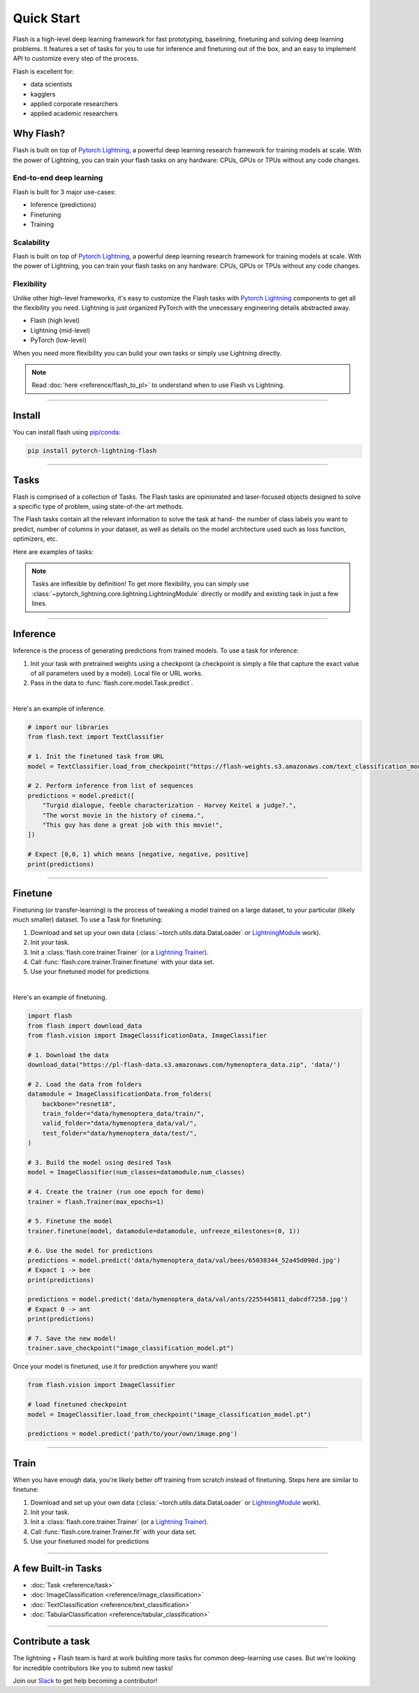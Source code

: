 Quick Start
===========

Flash is a high-level deep learning framework for fast prototyping, baselining, finetuning and solving deep learning problems. It features a set of tasks for you to use for inference and finetuning out of the box, and an easy to implement API to customize every step of the process.


Flash is excellent for:

- data scientists
- kagglers
- applied corporate researchers
- applied academic researchers


Why Flash?
----------

Flash is built on top of `Pytorch Lightning <https://github.com/PyTorchLightning/pytorch-lightning>`_,
a powerful deep learning research framework for training models at scale. With the power of Lightning,
you can train your flash tasks on any hardware: CPUs, GPUs or TPUs without any code changes.

End-to-end deep learning
^^^^^^^^^^^^^^^^^^^^^^^^
Flash is built for 3 major use-cases:

- Inference (predictions)
- Finetuning
- Training


Scalability
^^^^^^^^^^^
Flash is built on top of `Pytorch Lightning
<https://github.com/PyTorchLightning/pytorch-lightning>`_, a powerful deep learning research framework for training models at scale. With the power of Lightning, you can train your flash tasks on any hardware: CPUs, GPUs or TPUs without any code changes. 

Flexibility
^^^^^^^^^^^
Unlike other high-level frameworks, it's easy to customize the Flash tasks with `Pytorch Lightning
<https://github.com/PyTorchLightning/pytorch-lightning>`_ components to get all the flexibility you need. Lightning is just
organized PyTorch with the unecessary engineering details abstracted away.

- Flash (high level)
- Lightning (mid-level)
- PyTorch (low-level)

When you need more flexibility you can build your own tasks or simply use Lightning directly.

.. note:: Read :doc:`here <reference/flash_to_pl>` to understand when to use Flash vs Lightning.

----

Install
-------

You can install flash using `pip/conda <https://pypi.org/project/lightning-flash/0.1.0rc2/>`_:

.. code-block:: bash

    pip install pytorch-lightning-flash

------

Tasks
-----
Flash is comprised of a collection of Tasks. The Flash tasks are opinionated and laser-focused objects designed to solve a specific type of problem, using state-of-the-art methods. 

The Flash tasks contain all the relevant information to solve the task at hand- the number of class labels you want to predict, number of columns in your dataset, as well as details on the model architecture used such as loss function, optimizers, etc.

Here are examples of tasks:

.. testcode::

    from flash.text import TextClassifier
    from flash.vision import ImageClassifier
    from flash.tabular import TabularClassifier

.. note:: Tasks are inflexible by definition! To get more flexibility, you can simply use :class:`~pytorch_lightning.core.lightning.LightningModule` directly or modify and existing task in just a few lines.

------

Inference
---------
Inference is the process of generating predictions from trained models. To use a task for inference:

1. Init your task with pretrained weights using a checkpoint (a checkpoint is simply a file that capture the exact value of all parameters used by a model). Local file or URL works.
2. Pass in the data to :func:`flash.core.model.Task.predict`.

|

Here's an example of inference.

.. code-block:: python

    # import our libraries
    from flash.text import TextClassifier

    # 1. Init the finetuned task from URL
    model = TextClassifier.load_from_checkpoint("https://flash-weights.s3.amazonaws.com/text_classification_model.pt")

    # 2. Perform inference from list of sequences
    predictions = model.predict([
        "Turgid dialogue, feeble characterization - Harvey Keitel a judge?.",
        "The worst movie in the history of cinema.",
        "This guy has done a great job with this movie!",
    ])

    # Expect [0,0, 1] which means [negative, negative, positive]
    print(predictions)

-------

Finetune
--------
Finetuning (or transfer-learning) is the process of tweaking a model trained on a large dataset, to your particular (likely much smaller) dataset.
To use a Task for finetuning:

1. Download and set up your own data (:class:`~torch.utils.data.DataLoader` or `LightningModule <https://pytorch-lightning.readthedocs.io/en/stable/lightning_module.html>`_ work).
2. Init your task.
3. Init a :class:`flash.core.trainer.Trainer` (or a `Lightning Trainer <https://pytorch-lightning.readthedocs.io/en/stable/trainer.html>`_).
4. Call :func:`flash.core.trainer.Trainer.finetune` with your data set.
5. Use your finetuned model for predictions

|

Here's an example of finetuning.

.. code-block:: python

    import flash
    from flash import download_data
    from flash.vision import ImageClassificationData, ImageClassifier

    # 1. Download the data
    download_data("https://pl-flash-data.s3.amazonaws.com/hymenoptera_data.zip", 'data/')

    # 2. Load the data from folders
    datamodule = ImageClassificationData.from_folders(
        backbone="resnet18",
        train_folder="data/hymenoptera_data/train/",
        valid_folder="data/hymenoptera_data/val/",
        test_folder="data/hymenoptera_data/test/",
    )

    # 3. Build the model using desired Task
    model = ImageClassifier(num_classes=datamodule.num_classes)

    # 4. Create the trainer (run one epoch for demo)
    trainer = flash.Trainer(max_epochs=1)

    # 5. Finetune the model
    trainer.finetune(model, datamodule=datamodule, unfreeze_milestones=(0, 1))

    # 6. Use the model for predictions
    predictions = model.predict('data/hymenoptera_data/val/bees/65038344_52a45d090d.jpg')
    # Expact 1 -> bee
    print(predictions)

    predictions = model.predict('data/hymenoptera_data/val/ants/2255445811_dabcdf7258.jpg')
    # Expact 0 -> ant
    print(predictions)

    # 7. Save the new model!
    trainer.save_checkpoint("image_classification_model.pt")

Once your model is finetuned, use it for prediction anywhere you want!

.. code-block:: python

    from flash.vision import ImageClassifier

    # load finetuned checkpoint
    model = ImageClassifier.load_from_checkpoint("image_classification_model.pt")

    predictions = model.predict('path/to/your/own/image.png')

----

Train
-----
When you have enough data, you're likely better off training from scratch instead of finetuning.
Steps here are similar to finetune:


1. Download and set up your own data (:class:`~torch.utils.data.DataLoader` or `LightningModule <https://pytorch-lightning.readthedocs.io/en/stable/lightning_module.html>`_ work).
2. Init your task.
3. Init a :class:`flash.core.trainer.Trainer` (or a `Lightning Trainer <https://pytorch-lightning.readthedocs.io/en/stable/trainer.html>`_).
4. Call :func:`flash.core.trainer.Trainer.fit` with your data set.
5. Use your finetuned model for predictions

-----

A few Built-in Tasks
--------------------

- :doc:`Task <reference/task>`
- :doc:`ImageClassification <reference/image_classification>`
- :doc:`TextClassification <reference/text_classification>`
- :doc:`TabularClassification <reference/tabular_classification>`

-----

Contribute a task
-----------------
The lightning + Flash team is hard at work building more tasks for common deep-learning use cases.
But we're looking for incredible contributors like you to submit new tasks!

Join our `Slack <https://join.slack.com/t/pytorch-lightning/shared_invite/zt-f6bl2l0l-JYMK3tbAgAmGRrlNr00f1A>`_ to get help becoming a contributor!
